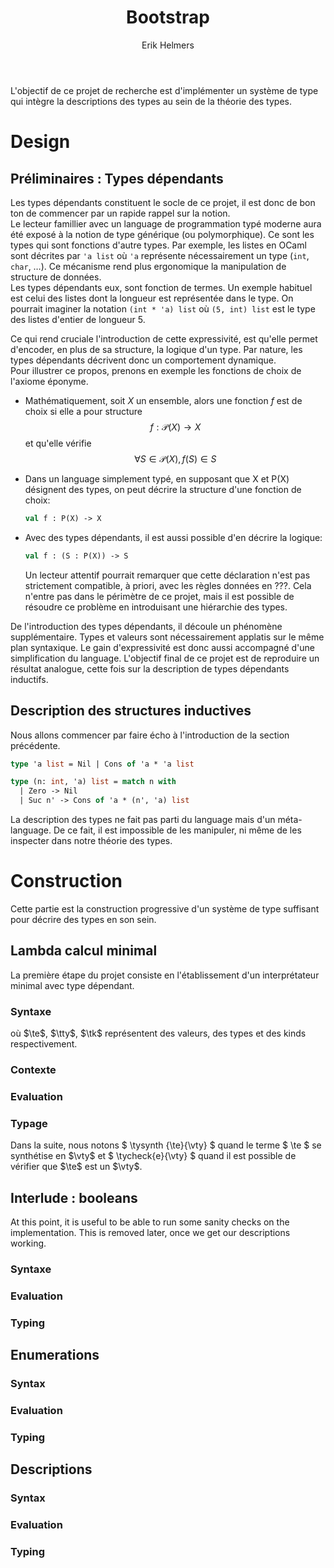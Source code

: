 #+title: Bootstrap
#+author: Erik Helmers

#+startup: latexpreview fold

#+latex_header: \usepackage{proof}
#+latex_header: \usepackage{mathpartir}
#+latex_header: \usepackage{amsmath,amssymb,amsthm,textcomp}
#+latex_header: \usepackage{listofitems}
#+latex_header: \usepackage{bssetup}
#+latex_header: \usepackage{xparse}
#+latex_header: \usepackage{stmaryrd}

L'objectif de ce projet de recherche est d'implémenter un système de type qui intègre la descriptions des types au sein de la théorie des types.

* Design

** Préliminaires : Types dépendants

Les types dépendants constituent le socle de ce projet, il est donc de bon ton de commencer par un rapide rappel sur la notion. \\

Le lecteur famillier avec un language de programmation typé moderne aura été exposé à la notion de type générique (ou polymorphique). Ce sont les types qui sont fonctions d'autre types. Par exemple, les listes en OCaml sont décrites par ='a list= où ='a= représente nécessairement un type (=int=, =char=, ...). Ce mécanisme rend plus ergonomique la manipulation de structure de données. \\

Les types dépendants eux, sont fonction de termes. Un exemple habituel est celui des listes dont la longueur est représentée dans le type. On pourrait imaginer la notation =(int * 'a) list= où =(5, int) list= est le type des listes d'entier de longueur 5. \\

# TODO: Attention à ne pas confondre ce concept avec un simple : =int * 'a list=, on veut décrire une contrainte au niveau du typage pas ajouter des données.

Ce qui rend cruciale l'introduction de cette expressivité, est qu'elle permet d'encoder, en plus de sa structure, la logique d'un type. Par nature, les types dépendants décrivent donc un comportement dynamique.\\

Pour illustrer ce propos, prenons en exemple les fonctions de choix de l'axiome éponyme.

   - Mathématiquement, soit \( X \) un ensemble, alors une fonction \(f\) est de choix si elle a pour structure \[ f : \mathcal{P}(X) \to X    \] et qu'elle vérifie \[\forall S \in \mathcal{P}(X), f(S) \in S\]

   - Dans un language simplement typé, en supposant que \(\textsf{X}\) et \(\textsf{P(X)}\) désignent des types, on peut décrire la structure d'une fonction de choix:

    #+begin_src ocaml
    val f : P(X) -> X
    #+end_src

   - Avec des types dépendants, il est aussi possible d'en décrire la logique:

    #+begin_src ocaml
    val f : (S : P(X)) -> S
    #+end_src

     Un lecteur attentif pourrait remarquer que cette déclaration n'est pas strictement compatible, à priori, avec les règles données en ???. Cela n'entre pas dans le périmètre de ce projet, mais il est possible de résoudre ce problème en introduisant une hiérarchie des types.

  De l'introduction des types dépendants, il découle un phénomène supplémentaire. Types et valeurs sont nécessairement applatis sur le même plan syntaxique. Le gain d'expressivité est donc aussi accompagné d'une simplification du language. L'objectif final de ce projet est de reproduire un résultat analogue, cette fois sur la description de types dépendants inductifs.

** Description des structures inductives

Nous allons commencer par faire écho à l'introduction de la section précédente.

#+begin_src ocaml
type 'a list = Nil | Cons of 'a * 'a list

type (n: int, 'a) list = match n with
  | Zero -> Nil
  | Suc n' -> Cons of 'a * (n', 'a) list
#+end_src

La description des types ne fait pas parti du language mais d'un méta-language. De ce fait, il est impossible de les manipuler, ni même de les inspecter dans notre théorie des types.

* Construction

Cette partie est la construction progressive d'un système de type suffisant pour décrire des types en son sein.

** Lambda calcul minimal

La première étape du projet consiste en l'établissement d'un interprétateur minimal avec type dépendant.

*** Syntaxe

\begin{decl}{\te, \tty, \tk}
 \drule{\te: \tty                 }{annotated term}
 \drule{\tv                       }{variable}
 \drule{\tlam{x}{\te}             }{lambda}
 \drule{\tapp{\te}{\te[2]}        }{application}
 \drule{\tpi{x}{\tty}{\tty[2]}    }{pi type}
 \drule{\ttup{\te}{\te[2]}        }{tuple}
 \drule{\tfst{\te}                }{fst}
 \drule{\tsnd{\te}                }{snd}
 \drule{\tsig{\tv}{\tty}{\tty[2]} }{sigma type}
 \drule{\tstar                    }{type of types}
\end{decl}


où $\te$, $\tty$, $\tk$ représentent des valeurs, des types et des kinds respectivement.

*** Contexte

\begin{decl}{\ctx}
    \drule{\epsilon}{empty context}
    \drule{\ctx, \tv:\vty}{adding a variable}
\end{decl}

\begin{mathpar}
\inferrule*{  }{ \ctxValid{\epsilon} }
\inferrule*
    { \ctxValid{\ctx} \\ \ctx \ctxmap \tycheck{\vty}{\vstar} }
    { \ctxValid{\ctx, \tv : \vty} }
\end{mathpar}

*** Evaluation

\begin{decl}{\ve, \vty}
    \drule{\vn                         }{neutral term}
    \drule{\vlam {\vv} {\ve}           }{lambda}
    \drule{\vpi {\tv} {\vty} {\vty[2]} }{dependent function space}
    \drule{\vtup {\ve} {\ve[2]}        }{tuple}
    \drule{\vsig {\tv}{\vty}{\vty[2]}  }{dependent pair space }
    \drule{\vstar                      }{type of types}
\end{decl}

\begin{decl}{\vn}
    \drule{\vv                         }{variable }
    \drule{\napp{\vn}{\ve}             }{neutral app}
    \drule{\nfst{\vn}                  }{neutral first projection}
    \drule{\nsnd{\vn}                  }{neutral second projection}
\end{decl}

\begin{mathpar}


\inferrule*[right=(Star)] {\\} { \evalsto {\tstar}{\vstar} } \and

\inferrule*[right=(Var)]{\\}{ \evalsto {\tv}{\vv} } \and

\inferrule*[right=(Ann)]
  { \evalsto {\te}{\ve} }
  { \evalsto {\te:\tty}{\ve} }
\and

\inferrule*[right=(Lam)]
    { \evalsto {\te}{\ve} }
    { \evalsto {\tlam{\tv}{\te}}{\vlam{x}{\ve}} }
\and
\inferrule*[right=(Tuple)]
    { \evalsto {\te}{\ve} \\
      \evalsto {\te[2]}{\ve[2]} }
    { \ttup{\te}{\te[2]} \evalsto \ttup{\ve}{\ve[2]} }
\and

\inferrule*[right=(App)]
  { \evalsto {\te}{\vlam{\vv}{\ve}} \\
    \evalsto {\tsubst{\ve[1]}{\tv}{\te[2]}}{\ve[2]} }
  { \evalsto {\tapp{\te}{\te[2]}}{\ve[2]} }
\and
\inferrule*[right=(NApp)]
  { \evalsto {\te}{\vn} \\ \evalsto {\te[2]}{\ve[2]} }
  { \evalsto {\tapp{\te}{\te[2]}}{\napp{\vn}{\ve[2]}} }
\and

\inferrule*[right=(Fst)]
  { \evalsto {\te}{\ttup{\ve}{\ve[2]}} }
  { \evalsto {\tfst{\te}}{\ve} }
\and

\inferrule*[right=(Snd)]
  { \evalsto {\te}{\ttup{\ve}{\ve[2]}} }
  { \evalsto {\tsnd{\te}}{\ve[2]}  }
\and

\inferrule*[right=(NFst)]
  { \evalsto {\te}{\vn} }
  { \evalsto {\tfst{\te}}{\nfst{\vn}} }
\and

\inferrule*[right=(NSnd)]
  { \evalsto {\te}{\vn} }
  { \evalsto {\tsnd{\te}}{\nsnd{\vn}} }
\and

\inferrule*[right=(Pi)]
  { \evalsto {\tty}{\vty} \\ \evalsto {\tty[2]}{\vty[2]} }
  { \evalsto {\tpi{\tv}{\tty}{\tty[2]}}{\vpi{\vv}{\vty}{\vty[2]}} }
\and

\inferrule*[right=(Sigma)]
  { \evalsto {\tty}{\vty} \\ \evalsto {\tty[2]}{\vty[2]} }
  { \evalsto {\tsig{\tv}{\tty}{\tty[2]}}{\vsig{\vv}{\vty}{\vty[2]}} }
\and


\end{mathpar}

*** Typage

Dans la suite, nous notons \( \tysynth {\te}{\vty} \) quand le terme  \( \te \) se synthétise en \(\vty\) et \( \tycheck{e}{\vty} \) quand il est possible de vérifier que \(\te\) est un \(\vty\).

\begin{mathpar}
\centering

\inferrule*[right=(Chk)]
  { \ctx \ctxmap \tysynth {\te}{\vty} }
  { \ctx \ctxmap \tycheck{\te}{\vty} }
\and

\inferrule*[right=(Ann)]
  { \ctx \ctxmap \tycheck{\tty}{\vstar} \\ \evalsto {\tty}{\vty} \\
   \ctx \ctxmap \tycheck{\te}{\vty}}
  { \ctx \ctxmap \tysynth {(\te:\tty)}{\vty} }
\and


\inferrule*[right=(Star)]
  { }
  { \ctx \ctxmap \tycheck{\tstar}{\vstar} }
\and


\inferrule*[right=(Var)]
   { \ctx(\tv) = \vty }
   { \ctx \ctxmap \tysynth {\tv}{\vty} }
\and

\inferrule*[right=(Lam)]
  { \ctx,\tv : \vty \ctxmap \tycheck{\te}{\vty[2]} }
  { \ctx \ctxmap \tycheck{\vlam{\tv}{\te}}{\vpi{\tv}{\vty}{\vty[2]}} }
\and

\inferrule*[right=(Tuple)]
  { \ctx \ctxmap \tycheck{\te}{\vty} \\  \ctx \ctxmap \tycheck{\te[2]}{\vty[2]}}
  { \ctx \ctxmap \tycheck {\vtup{\te}{\te[2]}}{\vsig{\tv}{\vty}{\vty[2]}}}
\and

\inferrule*[right=(App)]
  { \ctx \ctxmap \tysynth {\te}{\vpi{x}{\vty}{\vty[2]}}  \\  \ctx \ctxmap \tycheck {\te[2]}{\vty} \\ \evalsto {\tsubst{\vty[2]}{\tv}{\te[2]}}{\vty[3]} }
  { \ctx \ctxmap \tysynth {\tapp{\te}{\te[2]}}{\vty[3]} }
\and

\inferrule*[right=(Fst)]
  { \ctx \ctxmap \tysynth {\te}{\vsig{x}{\vty}{\vty[2]}} }
  { \ctx \ctxmap \tysynth {\tfst{\te}}{\vty} }
\and

\inferrule*[right=(Snd)]
  { \ctx \ctxmap \tysynth {\te}{\vsig{x}{\vty}{\vty[2]}} \\
    \evalsto {\tsubst{\vty[2]}{\tv}{\tfst{e}}}{\vty[3]} }
  { \ctx \ctxmap \tysynth {\tsnd{\te}}{\vty[3]} }
\and


\inferrule*[right=(Pi)]
   { \ctx \ctxmap \tycheck {\tty}{\vstar} \\ \evalsto {\tty}{\vty} \\ \ctx,\tv:\vty \ctxmap \tycheck {\tty[2]}{\vstar} }
   { \ctx \ctxmap \tycheck {\tpi{\tv}{\tty}{\tty[2]}}{\vstar} }
\and

\inferrule*[right=(Sigma)]
   { \ctx \ctxmap \tycheck {\tty}{\vstar} \\ \evalsto {\tty}{\vty} \\ \ctx,\tv:\vty \ctxmap \tycheck {\tty[2]}{\vstar} }
   { \ctx \ctxmap \tycheck {\tsig{\tv}{\tty}{\tty[2]}}{\vstar} }
\and
\end{mathpar}

** Interlude : booleans

At this point, it is useful to be able to run some sanity checks on the implementation.
This is removed later, once we get our descriptions working.

*** Syntaxe

\begin{decl}{\te, \tty, \tk}
 \drule{...}{}
 \drule{\ttrue}{}
 \drule{\tfalse}{}
 \drule{\tcond{\te}{\tv}{\tty}{\te[2]}{\te[3]}}{condition}
 \drule{\tboolty}{type of a bool}
\end{decl}

*** Evaluation

\begin{decl}{\ve, \vty}
    \drule{...}{}
    \drule{\vtrue}{}
    \drule{\vfalse}{}
    \drule{\vboolty}{}
\end{decl}

\begin{decl}{\vn}
    \drule{...}{}
    \drule{\ncond{\ve}{\tv}{\vty}{\ve[2]}{\ve[3]}}{}
\end{decl}


\begin{mathpar}

\inferrule*[right=(True)]
  { }
  { \evalsto {\ttrue}{\vtrue} }
\and

\inferrule*[right=(False)]
  { }
  { \evalsto {\tfalse}{\vfalse} }
\and

\\\\

\inferrule*[right=(CondT)]
  { \evalsto {\te}{\vtrue} \\ \evalsto {\te[2]}{\ve} }
  { \evalsto {\tcond{\te}{\tv}{B}{\te[2]}{\te[3]}}{\ve} }
\and

\inferrule*[right=(CondF)]
  { \evalsto {\te}{\vtrue} \\ \evalsto {\te[3]}{\ve} }
  { \evalsto {\tcond{\te}{\tv}{B}{\te[2]}{\te[3]}}{\ve} }
\and

\inferrule*[right=(NCond)]
  { \evalsto {\te}{\vn} \\ \evalsto {\te[2]}{\ve[1]} \\ \evalsto {\te[3]}{\ve[2]}}
  { \evalsto {\tcond{\te}{\tv}{B}{\te[2]}{\te[3]}}{\ncond{\vn}{\tv}{\vty}{\ve[1]}{\ve[2]}} }
\and

\\\\

\inferrule*[right=(BoolTy)]
  { }
  { \evalsto{\tboolty}{\vboolty} }
\and

\end{mathpar}

*** Typing

\begin{mathpar}

\inferrule*[right=(True)]
  { }
  { \tycheck{\ttrue}{\vboolty} }
\and

\inferrule*[right=(False)]
  { }
  { \tycheck{\tfalse}{\vboolty} }
\and

\inferrule*[right=(Cond)]
  { \ctx \ctxmap \tycheck{\te}{\vboolty} \\
    \ctx,\tv:\vboolty \ctxmap \tycheck{B}{\vstar} \\
    \evalsto{\tsubst{B}{\tv}{\te}}{\vty} \\
 }
  { \ctx \ctxmap \tysynth {\tcond{\te}{\tv}{B}{\te[2]}{\te[3]}}{\vty} }
\and

\inferrule*[right=(BoolTy)]
  { }
  { \tycheck{\tboolty}{\vstar} }
\and

\end{mathpar}

** Enumerations

*** Syntax

\begin{decl}{\te, \tty, \tk}
 \drule{...}{}
 \drule{\tnil}{}
 \drule{\tunit}{}
 \drule{\tlabel{\tl}}{label}
 \drule{\tlabelty}{label type}
 \drule{\tlsnil}{ }
 \drule{\tlscons{\tl}{\tls}}{}
 \drule{\tlabelsty}{labels type}
\end{decl}

*** Evaluation

\begin{mathpar}

 \inferrule*[right=(RecordNil)]
  { \evalsto {\tls} {\tlsnil} }
  { \evalsto {\trecord{\tls}{\tv}{B}}{\tunit} }
\and

 \inferrule*[right=(RecordCons)]
  { \evalsto {\tls} {\tlscons{\tl}{\tls[2]}} \\
    \evalsto {\tsubst{B}{\tv}{\teze}} {\vty} \\
    \evalsto {\trecord{\tls[2]}{\tv}{\tsubst{B}{\tv}{\tesuc{\tv}}}} {\vty[2]} }
  { \evalsto{\trecord{\tls}{\tv}{B}}{\vsigan{\vty}{\vty[2]}} }
\and


 \inferrule*[right=(NRecord)]
  { \evalsto {\tls} {\vn} }
  { \evalsto {\trecord{\tls}{\tv}{B}}{\nrecord{\vn}{\tv}{B}} }
\and

\inferrule*[right=(CaseZe)]
  { \evalsto{\te}{\teze} \\
    \evalsto{\tfst{\tid{cs}}}{\ve} }
  { \evalsto {\tcase{\te}{\tv}{B}{\tid{cs}}}{\ve} }
\and

\inferrule*[right=(CaseSuc)]
  { \evalsto{\te}{\tesuc{\te[2]}} \\
    \evalsto{\tsnd{\tid{cs}}}{\tid{cs'}} \\
    \evalsto{\tcase{\te[2]}{\tv}{\tsubst{B}{\tv}{\tesuc{\tv}}}{\tid{cs'}}}{\ve} }
  { \evalsto {\tcase{\te}{\tv}{B}{\tid{cs}}}
             {\ve}}
\and


\inferrule*[right=(CaseZe)]
  { \evalsto{\te}{\vn} \\
    \evalsto{\tid{cs}}{\ve} }
  { \evalsto {\tcase{\te}{\tv}{B}{\tid{cs}}}{\ncase{\vn}{\tv}{B}{\ve}} }
\and

\end{mathpar}
*** Typing

\begin{mathpar}

 \inferrule*[right=(Nil)]
  { }
  {  \tycheck{\tnil}{\tunit} }
\and

\inferrule*[right=(Unit)]
  { }
  { \tycheck{\tunit}{\vstar} }
\and

 \inferrule*[right=(Label)]
  { }
  {  \tycheck {\tlabel{\tl}}{\tlabelty} }
\and

\inferrule*[right=(LabelTy)]
  { }
  { \tycheck {\tlabelty}{\vstar} }
\and

\\\\
\inferrule*[right=(NilL)]
  { }
  { \tycheck {\tlsnil}{\tlabelsty} }
\and
\inferrule*[right=(ConsL)]
  { \ctx \ctxmap \tycheck {\tl}{\tlabelty} \\
    \ctx \ctxmap \tycheck {\tls}{\tlabelsty} }
  { \tycheck {\tlscons{\tl}{\tls}}{\tlabelsty} }
\and

\inferrule*[right=(LabelsTy)]
  { }
  { \tycheck {\tlabelsty}{\vstar} }
\and

\\\\


\inferrule*[right=(Zero)]
  { \ctx \ctxmap \tycheck{\tl}{\tlabelty} \\
    \ctx \ctxmap \tycheck{\tls}{\tlabelsty} }
  { \ctx \ctxmap \tycheck{\teze}{\tenum{\tlscons{\tl}{\tls}}} }
\and

\inferrule*[right=(Suc)]
  { \ctx \ctxmap \tycheck {\tl}{\tlabelty} \\
    \ctx \ctxmap \tycheck {\tls}{\tlabelsty} \\
    \ctx \ctxmap \tycheck {n}{\tenum{\tls}}  }
  { \ctx \ctxmap \tycheck {\tesuc{n}}{\tenum{\tlscons{\tl}{\tls}}} }
\and

\inferrule*[right=(Enum)]
  { \ctx \ctxmap \tycheck {\tls}{\tlabelsty} }
  { \ctx \ctxmap \tycheck {\tenum{\tls}}{\vstar} }
\and
\\\\

\inferrule*[right=(Record)]
  { \ctx \ctxmap \tycheck {\tls}{\tlabelsty} \\
    \ctx, \tv : \tenum{\tls} \ctxmap \tycheck {B}{\tstar} \\
 }
  { \ctx \ctxmap \tysynth {\trecord{\tls}{\tv}{B}}{\vstar} }
\and

\inferrule*[right=(Case)]
  { \ctx \ctxmap \tycheck {\te}{\tenum{\tls}} \\
    \ctx, \tv : \tenum{\tls} \ctxmap \tycheck {B}{\tstar} \\
    \evalsto{\tsubst{B}{\tv}{\te}}{\vty} \\
    \ctx \ctxmap \tycheck {\tid{cs}}{\trecord{\tls}{\tv}{B} }
 }
  { \ctx \ctxmap \tysynth {\tcase{\te}{\tv}{B}{\tid{cs}}}{\vty} }
\and
\end{mathpar}

** Descriptions
*** Syntax

\begin{decl}{\te, \tty}
 \drule{...}{ }
 \drule{\tdunit}{ }
 \drule{\tdvar}{ identity functor }
 \drule{\tdsig{\tty}{\te}}{ }
 \drule{\tdpi{\tty}{\te}}{ }
 \drule{\tdecode{\te}{\tty}}{ }
 \drule{\tdescty}{ descriptor type }
 \drule{\tdmu{\te}}{ }
 \drule{\tdctor{\te}}{ }
\end{decl}

*** Evaluation

\begin{decl}{\ve, \vty}
 \drule{...}{ }
 \drule{\vdunit}{ }
 \drule{\vdvar}{ identity functor }
 \drule{\vdsig{\vty}{\td}}{ }
 \drule{\vdpi{\vty}{\td}}{ }
 \drule{\vdescty}{ descriptor type }
 \drule{\vdmu{\vn}}{ fixpoint }
 \drule{\vdctor{\vn}}{ constructor }
\end{decl}


\begin{decl}{\vn}
 \drule{...}{  }
 \drule{\vdecode{\vn}{\vty}}{ }
\end{decl}


\begin{mathpar}

 \inferrule*[right=(DecodeNil)]
  { \evalsto {\td} {\vdunit} }
  { \evalsto {\tdecode{\td}{\tty}}{\tunit} }
\and

 \inferrule*[right=(DecodeVar)]
  { \evalsto {\td} {\vdvar} \\
    \evalsto {\tty} {\vty} \\
    }
  { \evalsto {\tdecode{\td}{\tty}}{\vty} }
\and

 \inferrule*[right=(DecodeSigma)]
  { \evalsto {\td}{\vdsig{\vty}{\td[2]}} \\
    \evalsto {\tsig{\te}{\vty}{\tdecode{\tapp{\td[2]}{\te}}{\tty}}}{\vty[2]} }
  { \evalsto {\tdecode{\td}{\tty}}{\vty[2]} }
\and

 \inferrule*[right=(DecodePi)]
  { \evalsto {\td} {\vdpi{\vty}{\td[2]}} \\
    \evalsto {\tpi{\te}{\vty}{\tdecode{\tapp{\td[2]}{\te}}{\tty}}}{\vty[2]} }
  { \evalsto {\tdecode{\td}{\tty}}{\vty[2]} }
\and


\end{mathpar}

*** Typing

\begin{mathpar}

\inferrule*[right=]
  { }
  { \ctx \ctxmap \tycheck{\tdunit}{\vdescty} }

\inferrule*[right=]
  { }
  { \ctx \ctxmap \tycheck{\tdvar}{\vdescty} }

\inferrule*[right=]
  { }
  { \ctx \ctxmap \tycheck{\tdescty}{\vstar} }


\inferrule*[right=(DSigma)]
  { \ctx \ctxmap \tycheck{\tty}{\vstar} \\
    \evalsto {\tty}{\vty} \\
     \ctx \ctxmap \tycheck{\td}{\vpian{\vty}{\vdescty}} }
  { \ctx \ctxmap \tycheck{\tdsig{\tty}{\td}}{\vdescty} }

\inferrule*[right=(DPi)]
  { \ctx \ctxmap \tycheck{\tty}{\vstar} \\
    \evalsto {\tty}{\vty} \\
     \ctx \ctxmap \tycheck{\td}{\vpian{\vty}{\vdescty}} }
  { \ctx \ctxmap \tycheck{\tdpi{\tty}{\td}}{\vdescty} }

\inferrule*[right=(Decode)]
  { \ctx \ctxmap \tycheck{\td}{\vdescty} \\
     \ctx \ctxmap \tycheck{\tty}{\vstar} }
  { \ctx \ctxmap \tysynth{\tdecode{\td}{\tty}}{\vstar} }

\inferrule*[right=(Mu)]
  { \ctx \ctxmap \tycheck{\td}{\vdescty} }
  { \ctx \ctxmap \tycheck{\tdmu{\td}}{\vstar} }

\\\\

\inferrule*[right=]
  { \ctx \ctxmap \tycheck{\tty}{\tdecode{\td}{(\tdmu{\td})}} }
  { \ctx \ctxmap \tycheck{\tdctor{\tty}}{\tdmu{\td}} }

\end{mathpar}
